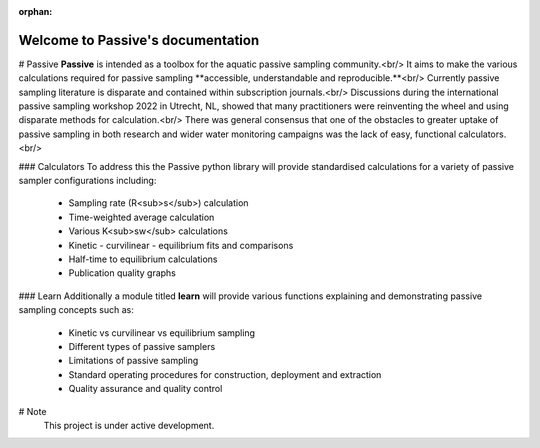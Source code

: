 :orphan:
Welcome to Passive's documentation
===================================

# Passive
**Passive** is intended as a toolbox for the aquatic passive sampling community.<br/>
It aims to make the various calculations required for passive sampling **accessible, understandable and reproducible.**<br/>
Currently passive sampling literature is disparate and contained within subscription journals.<br/>
Discussions during the international passive sampling workshop 2022 in Utrecht, NL, showed that many practitioners were reinventing the wheel and using disparate methods for calculation.<br/>
There was general consensus that one of the obstacles to greater uptake of passive sampling in both research and wider water monitoring campaigns was the lack of easy, functional calculators.<br/>

### Calculators
To address this the Passive python library will provide standardised calculations for a variety of passive sampler configurations including:
 - Sampling rate (R<sub>s</sub>) calculation
 - Time-weighted average calculation
 - Various K<sub>sw</sub> calculations
 - Kinetic - curvilinear - equilibrium fits and comparisons
 - Half-time to equilibrium calculations
 - Publication quality graphs

### Learn
Additionally a module titled **learn** will provide various functions explaining and demonstrating passive sampling concepts such as:
 - Kinetic vs curvilinear vs equilibrium sampling
 - Different types of passive samplers
 - Limitations of passive sampling
 - Standard operating procedures for construction, deployment and extraction
 - Quality assurance and quality control

# Note
   This project is under active development.

   

